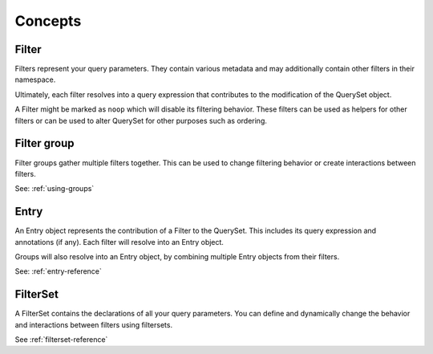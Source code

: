 .. _concepts:

Concepts
========

Filter
------

Filters represent your query parameters. They contain various metadata and may
additionally contain other filters in their namespace.

Ultimately, each filter resolves into a query expression that contributes to
the modification of the QuerySet object.

A Filter might be marked as ``noop`` which will disable its filtering behavior.
These filters can be used as helpers for other filters or can be used to alter
QuerySet for other purposes such as ordering.

Filter group
------------

Filter groups gather multiple filters together. This can be used to change
filtering behavior or create interactions between filters.

See: :ref:`using-groups`

Entry
-----

An Entry object represents the contribution of a Filter to the QuerySet. This
includes its query expression and annotations (if any). Each filter will
resolve into an Entry object.

Groups will also resolve into an Entry object, by combining multiple Entry
objects from their filters.

See: :ref:`entry-reference`

FilterSet
---------

A FilterSet contains the declarations of all your query parameters. You can
define and dynamically change the behavior and interactions between filters
using filtersets.

See :ref:`filterset-reference`
